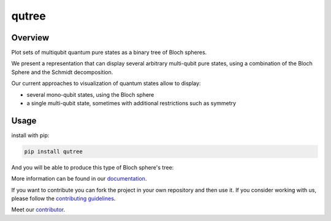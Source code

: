 qutree
======

.. image:: https://img.shields.io/badge/License-MIT-yellow
    :target: https://github.com/alice4space/qutree/blob/main/LICENSE
    :alt: License: MIT

.. image:: https://img.shields.io/badge/Conventional%20Commits-1.0.0-yellow
   :target: https://conventionalcommits.org
   :alt: conventional commit

.. image:: https://img.shields.io/badge/code%20style-black-000000
   :target: https://github.com/psf/black
   :alt: Black badge

.. image:: https://img.shields.io/pypi/v/qutree?color=orange&logo=python&logoColor=white
   :target: https://pypi.org/project/qutree 
   :alt: PyPI

.. image:: https://img.shields.io/github/actions/workflow/status/alice4space/qutree/unit.yml?logo=github&logoColor=white
   :target: https://github.com/alice4space/qutree/actions/workflows/unit.yml
   :alt: build

.. image:: https://img.shields.io/codecov/c/github/alice4space/qutree?logo=codecov&logoColor=white
    :target: https://codecov.io/gh/alice4space/qutree
    :alt: Test Coverage

.. image:: https://img.shields.io/codeclimate/maintainability/alice4space/qutree?logo=codeclimate&logoColor=white
   :alt: Code Climate maintainability

.. image:: https://img.shields.io/readthedocs/pyqutree/latest?logo=readthedocs&logoColor=white
    :target: https://pyqutree.readthedocs.io/en/latest/
    :alt: Documentation Status


.. image:: https://img.shields.io/badge/all_contributors-2-purple
    :alt: All contributors
    :target: https://github.com/alice4space/qutree/blob/main/AUTHORS.rst


Overview
--------

Plot sets of multiqubit quantum pure states as a binary tree of Bloch spheres.

We present a representation that can display several arbitrary multi-qubit pure states, using a combination of the Bloch Sphere and the Schmidt decomposition.

Our current approaches to visualization of quantum states allow to display:

- several mono-qubit states, using the Bloch sphere
- a single multi-qubit state, sometimes with additional restrictions such as symmetry

Usage
-----

install with pip:

.. code-block:: console

    pip install qutree

And you will be able to produce this type of Bloch sphere's tree: 

.. image::  https://raw.githubusercontent.com/12rambau/qutree/main/docs/source/_static/example.png
    :alt: example tree

More information can be found in our `documentation <https://pyqutree.readthedocs.io/en/latest/>`__. 

If you want to contribute you can fork the project in your own repository and then use it. If you consider working with us, please follow the `contributing guidelines <https://pyqutree.readthedocs.io/en/latest/contribute.html>`__.

Meet our `contributor <https://pyqutree.readthedocs.io/en/latest/authors.html>`__.